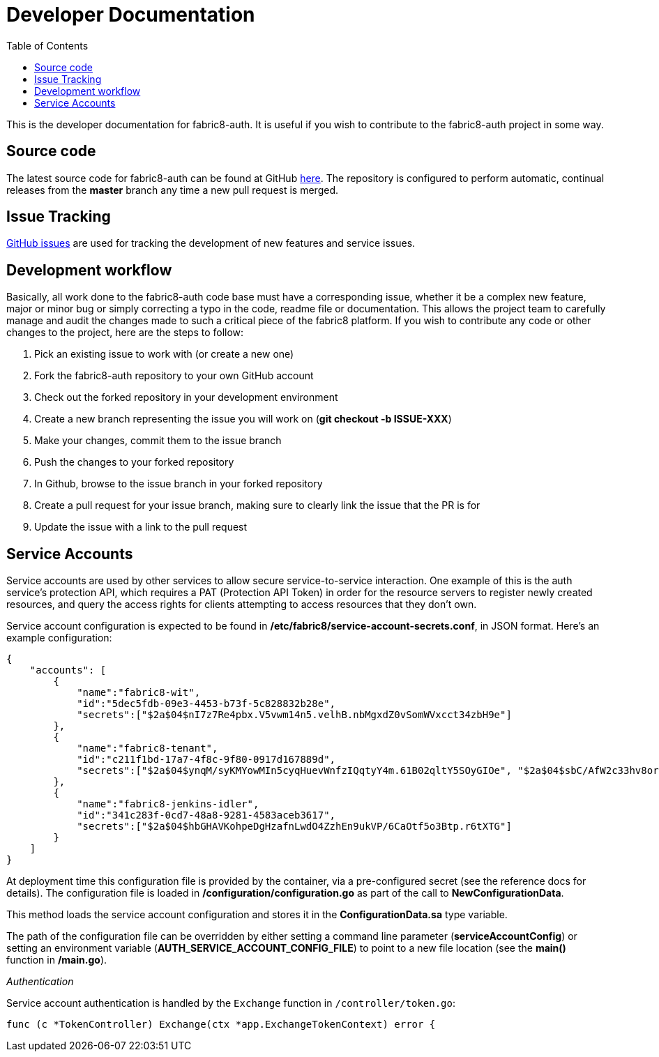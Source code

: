 = Developer Documentation
:imagesdir: ./assets
:toc:

This is the developer documentation for fabric8-auth. It is useful if you wish to contribute to the fabric8-auth project in some way.

== Source code

The latest source code for fabric8-auth can be found at GitHub link:https://github.com/fabric8-services/fabric8-auth[here].  The repository is configured to perform automatic, continual releases from the *master* branch any time a new pull request is merged.

== Issue Tracking

link:https://github.com/fabric8-services/fabric8-auth/issues[GitHub issues] are used for tracking the development of new features and service issues.

== Development workflow

Basically, all work done to the fabric8-auth code base must have a corresponding issue, whether it be a complex new feature, major or minor bug or simply correcting a typo in the code, readme file or documentation.  This allows the project team to carefully manage and audit the changes made to such a critical piece of the fabric8 platform.  If you wish to contribute any code or other changes to the project, here are the steps to follow:

. Pick an existing issue to work with (or create a new one)
. Fork the fabric8-auth repository to your own GitHub account
. Check out the forked repository in your development environment
. Create a new branch representing the issue you will work on (*git checkout -b ISSUE-XXX*)
. Make your changes, commit them to the issue branch
. Push the changes to your forked repository
. In Github, browse to the issue branch in your forked repository
. Create a pull request for your issue branch, making sure to clearly link the issue that the PR is for
. Update the issue with a link to the pull request

== Service Accounts

Service accounts are used by other services to allow secure service-to-service interaction.  One example of this is the auth service's protection API, which requires a PAT (Protection API Token) in order for the resource servers to register newly created resources, and query the access rights for clients attempting to access resources that they don't own.

Service account configuration is expected to be found in */etc/fabric8/service-account-secrets.conf*, in JSON format.  Here's an example configuration:

[source,json]
{
    "accounts": [
        {
            "name":"fabric8-wit",
            "id":"5dec5fdb-09e3-4453-b73f-5c828832b28e",
            "secrets":["$2a$04$nI7z7Re4pbx.V5vwm14n5.velhB.nbMgxdZ0vSomWVxcct34zbH9e"]
        },
        {
            "name":"fabric8-tenant",
            "id":"c211f1bd-17a7-4f8c-9f80-0917d167889d",
            "secrets":["$2a$04$ynqM/syKMYowMIn5cyqHuevWnfzIQqtyY4m.61B02qltY5SOyGIOe", "$2a$04$sbC/AfW2c33hv8orGA.1D.LXa/.IY76VWhsfqxCVhrhFkDfL0/XGK"]
        },
        {
            "name":"fabric8-jenkins-idler",
            "id":"341c283f-0cd7-48a8-9281-4583aceb3617",
            "secrets":["$2a$04$hbGHAVKohpeDgHzafnLwdO4ZzhEn9ukVP/6CaOtf5o3Btp.r6tXTG"]
        }
    ]
}

At deployment time this configuration file is provided by the container, via a pre-configured secret (see the reference docs for details). The configuration file is loaded in */configuration/configuration.go* as part of the call to *NewConfigurationData*.

This method loads the service account configuration and stores it in the *ConfigurationData.sa* type variable.  

The path of the configuration file can be overridden by either setting a command line parameter (*serviceAccountConfig*) or setting an environment variable (*AUTH_SERVICE_ACCOUNT_CONFIG_FILE*) to point to a new file location (see the *main()* function in */main.go*).

__Authentication__

Service account authentication is handled by the `Exchange` function in `/controller/token.go`:

[source]
func (c *TokenController) Exchange(ctx *app.ExchangeTokenContext) error {


